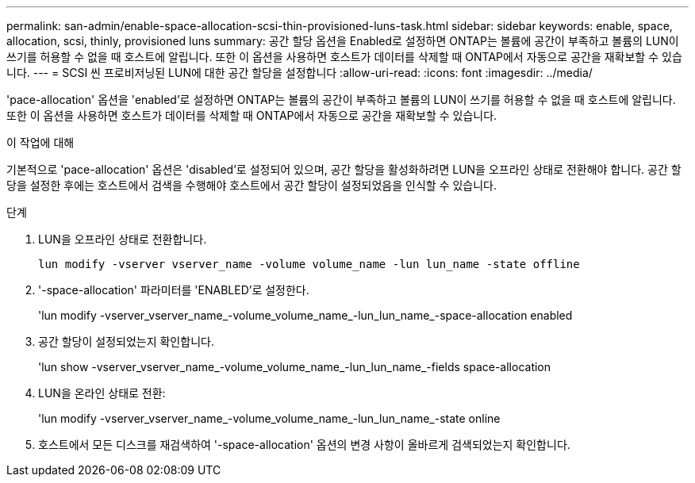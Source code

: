 ---
permalink: san-admin/enable-space-allocation-scsi-thin-provisioned-luns-task.html 
sidebar: sidebar 
keywords: enable, space, allocation, scsi, thinly, provisioned luns 
summary: 공간 할당 옵션을 Enabled로 설정하면 ONTAP는 볼륨에 공간이 부족하고 볼륨의 LUN이 쓰기를 허용할 수 없을 때 호스트에 알립니다. 또한 이 옵션을 사용하면 호스트가 데이터를 삭제할 때 ONTAP에서 자동으로 공간을 재확보할 수 있습니다. 
---
= SCSI 씬 프로비저닝된 LUN에 대한 공간 할당을 설정합니다
:allow-uri-read: 
:icons: font
:imagesdir: ../media/


[role="lead"]
'pace-allocation' 옵션을 'enabled'로 설정하면 ONTAP는 볼륨의 공간이 부족하고 볼륨의 LUN이 쓰기를 허용할 수 없을 때 호스트에 알립니다. 또한 이 옵션을 사용하면 호스트가 데이터를 삭제할 때 ONTAP에서 자동으로 공간을 재확보할 수 있습니다.

.이 작업에 대해
기본적으로 'pace-allocation' 옵션은 'disabled'로 설정되어 있으며, 공간 할당을 활성화하려면 LUN을 오프라인 상태로 전환해야 합니다. 공간 할당을 설정한 후에는 호스트에서 검색을 수행해야 호스트에서 공간 할당이 설정되었음을 인식할 수 있습니다.

.단계
. LUN을 오프라인 상태로 전환합니다.
+
`lun modify -vserver vserver_name -volume volume_name -lun lun_name -state offline`

. '-space-allocation' 파라미터를 'ENABLED'로 설정한다.
+
'lun modify -vserver_vserver_name_-volume_volume_name_-lun_lun_name_-space-allocation enabled

. 공간 할당이 설정되었는지 확인합니다.
+
'lun show -vserver_vserver_name_-volume_volume_name_-lun_lun_name_-fields space-allocation

. LUN을 온라인 상태로 전환:
+
'lun modify -vserver_vserver_name_-volume_volume_name_-lun_lun_name_-state online

. 호스트에서 모든 디스크를 재검색하여 '-space-allocation' 옵션의 변경 사항이 올바르게 검색되었는지 확인합니다.

